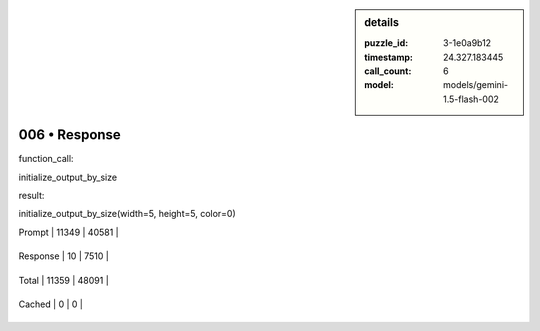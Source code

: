 .. sidebar:: details

   :puzzle_id: 3-1e0a9b12
   :timestamp: 24.327.183445
   :call_count: 6
   
   :model: models/gemini-1.5-flash-002
   

==============
006 • Response
==============


    

function_call:


    


    

initialize_output_by_size


    


    

result:


    


    

initialize_output_by_size(width=5, height=5, color=0)


    




+----------------+--------------+
| Timing         |      Seconds |
+================+==============+
| Response Time  | 1.357 |
+----------------+--------------+
| Total Elapsed  | 59.448 |
+----------------+--------------+




+----------------+--------------+-------------+
| Token Type     | Current Call |  Total Used |
+================+==============+=============+

| Prompt | 11349 | 40581 |
+----------------+--------------+-------------+

| Response | 10 | 7510 |
+----------------+--------------+-------------+

| Total | 11359 | 48091 |
+----------------+--------------+-------------+

| Cached | 0 | 0 |
+----------------+--------------+-------------+


